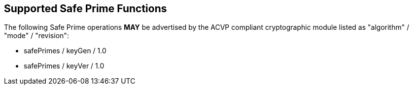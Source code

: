 
[#supported]
== Supported Safe Prime Functions

The following Safe Prime operations *MAY* be advertised by the ACVP compliant cryptographic module listed as "algorithm" / "mode" / "revision":

* safePrimes / keyGen / 1.0
* safePrimes / keyVer / 1.0
